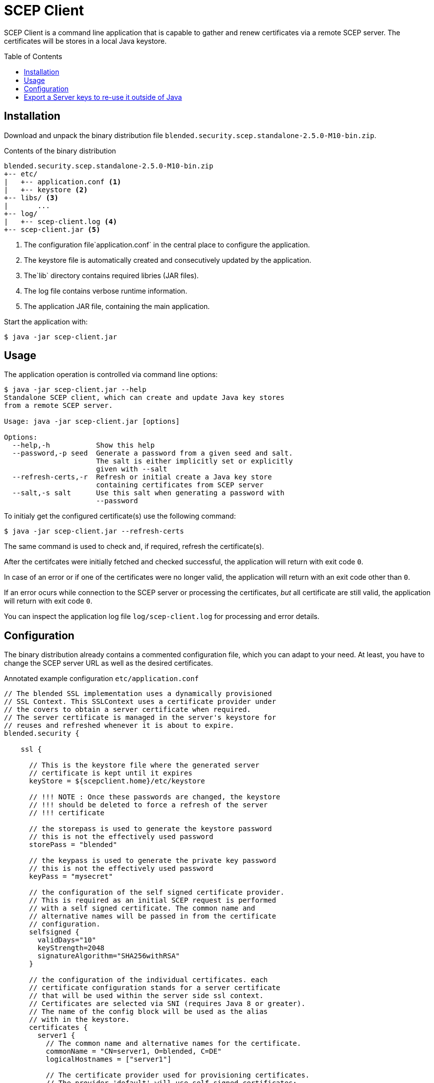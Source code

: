= SCEP Client
:scepclient: SCEP Client
:version: 2.5.0-M10
:binpack: blended.security.scep.standalone-{version}-bin.zip
:toc:
:toc-placement: preamble

{scepclient} is a command line application that is capable to gather and renew certificates via a remote SCEP server. The certificates will be stores in a local Java keystore.

== Installation

Download and unpack the binary distribution file `{binpack}`.

.Contents of the binary distribution
[subs="attributes,verbatim"]
----
{binpack}
+-- etc/
|   +-- application.conf <1>
|   +-- keystore <2>
+-- libs/ <3>
|       ...
+-- log/
|   +-- scep-client.log <4>
+-- scep-client.jar <5>
----

<1> The configuration file`application.conf` in the central place to configure the application.
<2> The keystore file is automatically created and consecutively updated by the application.
<3> The`lib` directory contains required libries (JAR files).
<4> The log file contains verbose runtime information.
<5> The application JAR file, containing the main application.


Start the application with:

----
$ java -jar scep-client.jar
----

== Usage

The application operation is controlled via command line options:

----
$ java -jar scep-client.jar --help
Standalone SCEP client, which can create and update Java key stores
from a remote SCEP server.

Usage: java -jar scep-client.jar [options]

Options:
  --help,-h           Show this help
  --password,-p seed  Generate a password from a given seed and salt.
                      The salt is either implicitly set or explicitly
                      given with --salt
  --refresh-certs,-r  Refresh or initial create a Java key store
                      containing certificates from SCEP server
  --salt,-s salt      Use this salt when generating a password with
                      --password
----

To initialy get the configured certificate(s) use the following command:

----
$ java -jar scep-client.jar --refresh-certs
----

The same command is used to check and, if required, refresh the certificate(s).

After the certifcates were initially fetched and checked successful, the application will return with exit code `0`.

In case of an error or if one of the certificates were no longer valid, the application will return with an exit code other than `0`.

If an error ocurs while connection to the SCEP server or processing the certificates, _but_ all certificate are still valid, the application will return with exit code `0`.

You can inspect the application log file `log/scep-client.log` for processing and error details.

== Configuration

The binary distribution already contains a commented configuration file, which you can adapt to your need.
At least, you have to change the SCEP server URL as well as the desired certificates.

.Annotated example configuration `etc/application.conf`
----
// The blended SSL implementation uses a dynamically provisioned
// SSL Context. This SSLContext uses a certificate provider under
// the covers to obtain a server certificate when required.
// The server certificate is managed in the server's keystore for
// reuses and refreshed whenever it is about to expire.
blended.security {

    ssl {

      // This is the keystore file where the generated server
      // certificate is kept until it expires
      keyStore = ${scepclient.home}/etc/keystore

      // !!! NOTE : Once these passwords are changed, the keystore
      // !!! should be deleted to force a refresh of the server
      // !!! certificate

      // the storepass is used to generate the keystore password
      // this is not the effectively used password
      storePass = "blended"

      // the keypass is used to generate the private key password
      // this is not the effectively used password
      keyPass = "mysecret"

      // the configuration of the self signed certificate provider.
      // This is required as an initial SCEP request is performed
      // with a self signed certificate. The common name and
      // alternative names will be passed in from the certificate
      // configuration.
      selfsigned {
        validDays="10"
        keyStrength=2048
        signatureAlgorithm="SHA256withRSA"
      }

      // the configuration of the individual certificates. each
      // certificate configuration stands for a server certificate
      // that will be used within the server side ssl context.
      // Certificates are selected via SNI (requires Java 8 or greater).
      // The name of the config block will be used as the alias
      // with in the keystore.
      certificates {
        server1 {
          // The common name and alternative names for the certificate.
          commonName = "CN=server1, O=blended, C=DE"
          logicalHostnames = ["server1"]

          // The certificate provider used for provisioning certificates.
          // The provider 'default' will use self signed certificates;
          // the provider 'scep' we use a SCEP enabled server
          // to automatically provision server certifacates via SCEP.
          provider = "scep"

          // The amout of days before an certificate expiry the server
          // will try to refresh the certificate.
          // default: 10
          # minValidDays = 10
        }
      }
    }

    scep {
      scepUrl = "http://scep.server.url"

      // The profile, if required by the SCEP server (if unsure,
      // contact the SCEP administrator)
      // default : None
      # scepProfile =

      // The length of the key to sign requests sent to the SCEP server
      // default: 2048
      # keyLength = 2048

      // The signature algorithm to sign requests sent to the SCEP server
      // default: "SHA1withRSA"
      # csrSignAlgorithm = "SHA1withRSA"

      // The challenge password required by the SCEP server
      // default: None
      scepChallenge = "password"
    }
  }
----

== Export a Server keys to re-use it outside of Java

To use some server keys in other applications, e.g. openssl, you can convert the  keystore at `<scepclient-home>/etc/keystore` (which is in the proprietary JKS format) into the standardized format https://en.wikipedia.org/wiki/PKCS_12[PKCS#12].

The `keytool` is part of each Oracle Java distribution, and can be found under ``${JAVA_HOME}/bin/keytool`.

.Extract server key `<jkskeyalias>` into a PKCS#12 keystore
----
$ keytool -importkeystore \
-srckeystore <scepclient-home>/etc/keystore \
-destkeystore keystore.p12 -deststoretype PKCS12 \
-srcalias <jkskeyalias> \
-deststorepass <password> -destkeypass <password>
----

After than you can further process the `keystore.p12` with openssl.

.Export certificate from a PKCS#12 keystore
----
$ openssl pkcs12 -in keystore.p12  -nokeys -out cert.pem
----

.Export the private key from a PKCS#12 keystore
----
$ openssl pkcs12 -in keystore.p12  -nodes -nocerts -out key.pem
----
